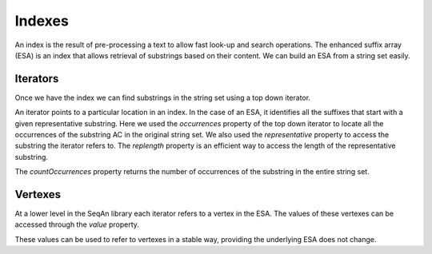
Indexes
=======

.. testsetup:: *

   import seqan

An index is the result of pre-processing a text to allow fast look-up
and search operations. The enhanced suffix array (ESA) is an index that allows
retrieval of substrings based on their content. We can build an ESA from a string
set easily.

..  doctest::

    >>> seqs = seqan.StringDNASet(('ACGT', 'AAAA', 'GGGG', 'AC'))
    >>> index = seqan.IndexStringDNASetESA(seqs)


Iterators
---------

Once we have the index we can find substrings in the string set using a top down iterator.

..  doctest::

    >>> iterator = index.topdown()
    >>> if iterator.goDown('AC'):
    ...     print '"{0}" starts a suffix in our index'.format(iterator.representative)
    ...     for occ in iterator.occurrences:
    ...         print 'Found "{0}" in sequence {1} at position {2}'.format(iterator.representative, occ.i1, occ.i2)
    "AC" starts a suffix in our index
    Found "AC" in sequence 3 at position 0
    Found "AC" in sequence 0 at position 0

An iterator points to a particular location in an index. In the case of an ESA,
it identifies all the suffixes that start with a given representative substring.
Here we used the *occurrences* property of the top down iterator to locate all the
occurrences of the substring AC in the original string set. We also used the
*representative* property to access the substring the iterator refers to. The *replength*
property is an efficient way to access the length of the representative substring.

..  doctest::

    >>> print '"{0}" has length {1}'.format(iterator.representative, iterator.repLength)
    "AC" has length 2

The *countOccurrences* property returns the number of occurrences of the substring in the
entire string set.

..  doctest::

    >>> print '"{0}" has {1} occurrences'.format(iterator.representative, iterator.countOccurrences)
    "AC" has 2 occurrences


Vertexes
--------

At a lower level in the SeqAn library each iterator refers to a vertex in the ESA. The values
of these vertexes can be accessed through the *value* property.

..  doctest::

    >>> print 'The ID of the vertex for "{0}" is {1}'.format(iterator.representative, iterator.value.id)
    The ID of the vertex for "AC" is 8

These values can be used to refer to vertexes in a stable way, providing the underlying ESA does
not change.

..  doctest::

    >>> it = index.topdown()
    >>> it.goDown('AC')
    True
    >>> print it.representative
    AC
    >>> vertex = it.value  # Save vertex for "AC"
    >>> it.goDown('GT')
    True
    >>> print it.representative
    ACGT
    >>> it.value = vertex  # Reset to vertex for "AC"
    >>> print it.representative
    AC

